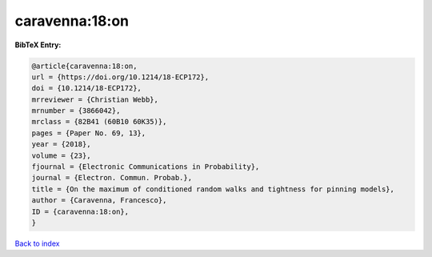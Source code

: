 caravenna:18:on
===============

.. :cite:t:`caravenna:18:on`

.. bibliography:: ../../All.bib

**BibTeX Entry:**

.. code-block:: bibtex

   @article{caravenna:18:on,
   url = {https://doi.org/10.1214/18-ECP172},
   doi = {10.1214/18-ECP172},
   mrreviewer = {Christian Webb},
   mrnumber = {3866042},
   mrclass = {82B41 (60B10 60K35)},
   pages = {Paper No. 69, 13},
   year = {2018},
   volume = {23},
   fjournal = {Electronic Communications in Probability},
   journal = {Electron. Commun. Probab.},
   title = {On the maximum of conditioned random walks and tightness for pinning models},
   author = {Caravenna, Francesco},
   ID = {caravenna:18:on},
   }

`Back to index <../index>`_
